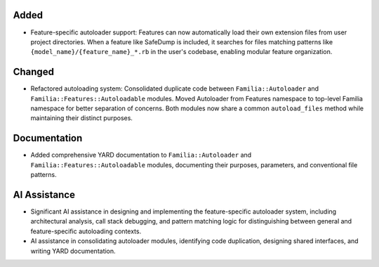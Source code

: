 Added
-----

- Feature-specific autoloader support: Features can now automatically load their own extension files from user project directories. When a feature like SafeDump is included, it searches for files matching patterns like ``{model_name}/{feature_name}_*.rb`` in the user's codebase, enabling modular feature organization.

Changed
-------

- Refactored autoloading system: Consolidated duplicate code between ``Familia::Autoloader`` and ``Familia::Features::Autoloadable`` modules. Moved Autoloader from Features namespace to top-level Familia namespace for better separation of concerns. Both modules now share a common ``autoload_files`` method while maintaining their distinct purposes.

Documentation
-------------

- Added comprehensive YARD documentation to ``Familia::Autoloader`` and ``Familia::Features::Autoloadable`` modules, documenting their purposes, parameters, and conventional file patterns.

AI Assistance
-------------

- Significant AI assistance in designing and implementing the feature-specific autoloader system, including architectural analysis, call stack debugging, and pattern matching logic for distinguishing between general and feature-specific autoloading contexts.
- AI assistance in consolidating autoloader modules, identifying code duplication, designing shared interfaces, and writing YARD documentation.
